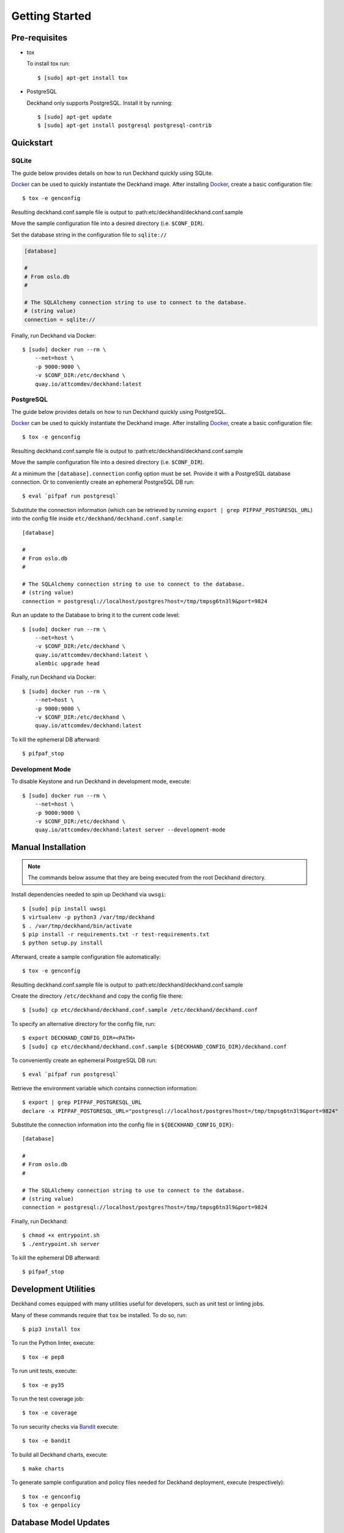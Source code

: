 Getting Started
===============

Pre-requisites
--------------

* tox

  To install tox run::

    $ [sudo] apt-get install tox

* PostgreSQL

  Deckhand only supports PostgreSQL. Install it by running::

    $ [sudo] apt-get update
    $ [sudo] apt-get install postgresql postgresql-contrib

Quickstart
----------

SQLite
^^^^^^

The guide below provides details on how to run Deckhand quickly using
SQLite.

`Docker`_ can be used to quickly instantiate the Deckhand image. After
installing `Docker`_, create a basic configuration file::

    $ tox -e genconfig

Resulting deckhand.conf.sample file is output to
:path:etc/deckhand/deckhand.conf.sample

Move the sample configuration file into a desired directory
(i.e. ``$CONF_DIR``).

Set the database string in the configuration file to ``sqlite://``

.. code-block:: ini

    [database]

    #
    # From oslo.db
    #

    # The SQLAlchemy connection string to use to connect to the database.
    # (string value)
    connection = sqlite://

Finally, run Deckhand via Docker::

    $ [sudo] docker run --rm \
        --net=host \
        -p 9000:9000 \
        -v $CONF_DIR:/etc/deckhand \
        quay.io/attcomdev/deckhand:latest

PostgreSQL
^^^^^^^^^^

The guide below provides details on how to run Deckhand quickly using
PostgreSQL.

`Docker`_ can be used to quickly instantiate the Deckhand image. After
installing `Docker`_, create a basic configuration file::

    $ tox -e genconfig

Resulting deckhand.conf.sample file is output to
:path:etc/deckhand/deckhand.conf.sample

Move the sample configuration file into a desired directory
(i.e. ``$CONF_DIR``).

At a minimum the ``[database].connection`` config option must be set.
Provide it with a PostgreSQL database connection. Or to conveniently create an
ephemeral PostgreSQL DB run::

    $ eval `pifpaf run postgresql`

Substitute the connection information (which can be retrieved by running
``export | grep PIFPAF_POSTGRESQL_URL``) into the config file inside
``etc/deckhand/deckhand.conf.sample``::

    [database]

    #
    # From oslo.db
    #

    # The SQLAlchemy connection string to use to connect to the database.
    # (string value)
    connection = postgresql://localhost/postgres?host=/tmp/tmpsg6tn3l9&port=9824

Run an update to the Database to bring it to the current code level::

    $ [sudo] docker run --rm \
        --net=host \
        -v $CONF_DIR:/etc/deckhand \
        quay.io/attcomdev/deckhand:latest \
        alembic upgrade head

Finally, run Deckhand via Docker::

    $ [sudo] docker run --rm \
        --net=host \
        -p 9000:9000 \
        -v $CONF_DIR:/etc/deckhand \
        quay.io/attcomdev/deckhand:latest

To kill the ephemeral DB afterward::

    $ pifpaf_stop

.. _Docker: https://docs.docker.com/install/

Development Mode
^^^^^^^^^^^^^^^^

To disable Keystone and run Deckhand in development mode, execute::

    $ [sudo] docker run --rm \
        --net=host \
        -p 9000:9000 \
        -v $CONF_DIR:/etc/deckhand \
        quay.io/attcomdev/deckhand:latest server --development-mode

Manual Installation
-------------------

.. note::

    The commands below assume that they are being executed from the root
    Deckhand directory.

Install dependencies needed to spin up Deckhand via ``uwsgi``::

    $ [sudo] pip install uwsgi
    $ virtualenv -p python3 /var/tmp/deckhand
    $ . /var/tmp/deckhand/bin/activate
    $ pip install -r requirements.txt -r test-requirements.txt
    $ python setup.py install

Afterward, create a sample configuration file automatically::

    $ tox -e genconfig

Resulting deckhand.conf.sample file is output to
:path:etc/deckhand/deckhand.conf.sample

Create the directory ``/etc/deckhand`` and copy the config file there::

    $ [sudo] cp etc/deckhand/deckhand.conf.sample /etc/deckhand/deckhand.conf

To specify an alternative directory for the config file, run::

    $ export DECKHAND_CONFIG_DIR=<PATH>
    $ [sudo] cp etc/deckhand/deckhand.conf.sample ${DECKHAND_CONFIG_DIR}/deckhand.conf

To conveniently create an ephemeral PostgreSQL DB run::

    $ eval `pifpaf run postgresql`

Retrieve the environment variable which contains connection information::

    $ export | grep PIFPAF_POSTGRESQL_URL
    declare -x PIFPAF_POSTGRESQL_URL="postgresql://localhost/postgres?host=/tmp/tmpsg6tn3l9&port=9824"

Substitute the connection information into the config file in
``${DECKHAND_CONFIG_DIR}``::

    [database]

    #
    # From oslo.db
    #

    # The SQLAlchemy connection string to use to connect to the database.
    # (string value)
    connection = postgresql://localhost/postgres?host=/tmp/tmpsg6tn3l9&port=9824

Finally, run Deckhand::

    $ chmod +x entrypoint.sh
    $ ./entrypoint.sh server

To kill the ephemeral DB afterward::

    $ pifpaf_stop

Development Utilities
---------------------

Deckhand comes equipped with many utilities useful for developers, such as
unit test or linting jobs.

Many of these commands require that ``tox`` be installed. To do so, run::

  $ pip3 install tox

To run the Python linter, execute::

  $ tox -e pep8

To run unit tests, execute::

  $ tox -e py35

To run the test coverage job::

  $ tox -e coverage

To run security checks via `Bandit`_ execute::

  $ tox -e bandit

To build all Deckhand charts, execute::

  $ make charts

To generate sample configuration and policy files needed for Deckhand
deployment, execute (respectively)::

  $ tox -e genconfig
  $ tox -e genpolicy

.. _Bandit: https://github.com/openstack/bandit

Database Model Updates
----------------------

Deckhand utilizes `Alembic`_ to handle database setup and upgrades. Alembic
provides a straightforward way to manage the migrations necessary from one
database structure version to another through the use of scripts found in
deckhand/alembic/versions.

Setting up a migration can be automatic or manual. The `Alembic`_ documentation
provides instructions for how to create a new migration.

Creating automatic migrations requires that the Deckhand database model is
updated in the source code first. With that database model in the code, and
pointing to an existing Deckhand database structure, Alembic can produce the
steps necessary to move from the current version to the next version.

One way of creating an automatic migration is to deploy a development Deckhand
database using the pre-updated data model and following the following steps::

  Navigate to the root Deckhand directory
  $ export DH_ROOT=$(pwd)
  $ mkdir ${DH_ROOT}/alembic_tmp

  Create a deckhand.conf file that will have the correct DB connection string.
  $ tox -e genconfig
  $ cp ${DH_ROOT}/etc/deckhand/deckhand.conf.sample ${DH_ROOT}/alembic_tmp/deckhand.conf

  Update the connection string to the deckhand db instance e.g.::

    [Database]
    connection = postgresql+psycopg2://deckhand:password@postgresql.ucp.svc.cluster.local:5432/deckhand

  $ export DECKHAND_CONFIG_DIR=${DH_ROOT}/alembic_tmp
  $ alembic revision --autogenerate -m "The short description for this change"

  $ rm -r ${DH_ROOT}/alembic_tmp

This will create a new .py file in the deckhand/alembic/versions directory that
can then be modified to indicate exact steps. The generated migration should
always be inspected to ensure correctness.

Migrations exist in a linked list of files (the files in versions). Each file
is updated by Alembic to reference its revision linkage. E.g.::

  # revision identifiers, used by Alembic.
  revision = '918bbfd28185'
  down_revision = None
  branch_labels = None
  depends_on = None

Any manual changes to this linkage must be approached carefully or Alembic will
fail to operate.

.. _Alembic: http://alembic.zzzcomputing.com/en/latest/

Troubleshooting
---------------

The error messages are included in bullets below and tips to resolution are
included beneath each bullet.

* "FileNotFoundError: [Errno 2] No such file or directory: '/etc/deckhand/api-paste.ini'"

  Reason: this means that Deckhand is trying to instantiate the server but
  failing to do so because it can't find an essential configuration file.

  Solution::

    $ cp etc/deckhand/deckhand.conf.sample /etc/deckhand/deckhand.conf

  This copies the sample Deckhand configuration file to the appropriate
  directory.

* For any errors related to ``tox``:

  Ensure that ``tox`` is installed::

    $ [sudo] apt-get install tox -y

* For any errors related to running ``tox -e py35``:

  Ensure that ``python3-dev`` is installed::

    $ [sudo] apt-get install python3-dev -y

* For any errors related to running ``tox -e py27``:

  Ensure that ``python3-dev`` is installed::

    $ [sudo] apt-get install python-dev -y
